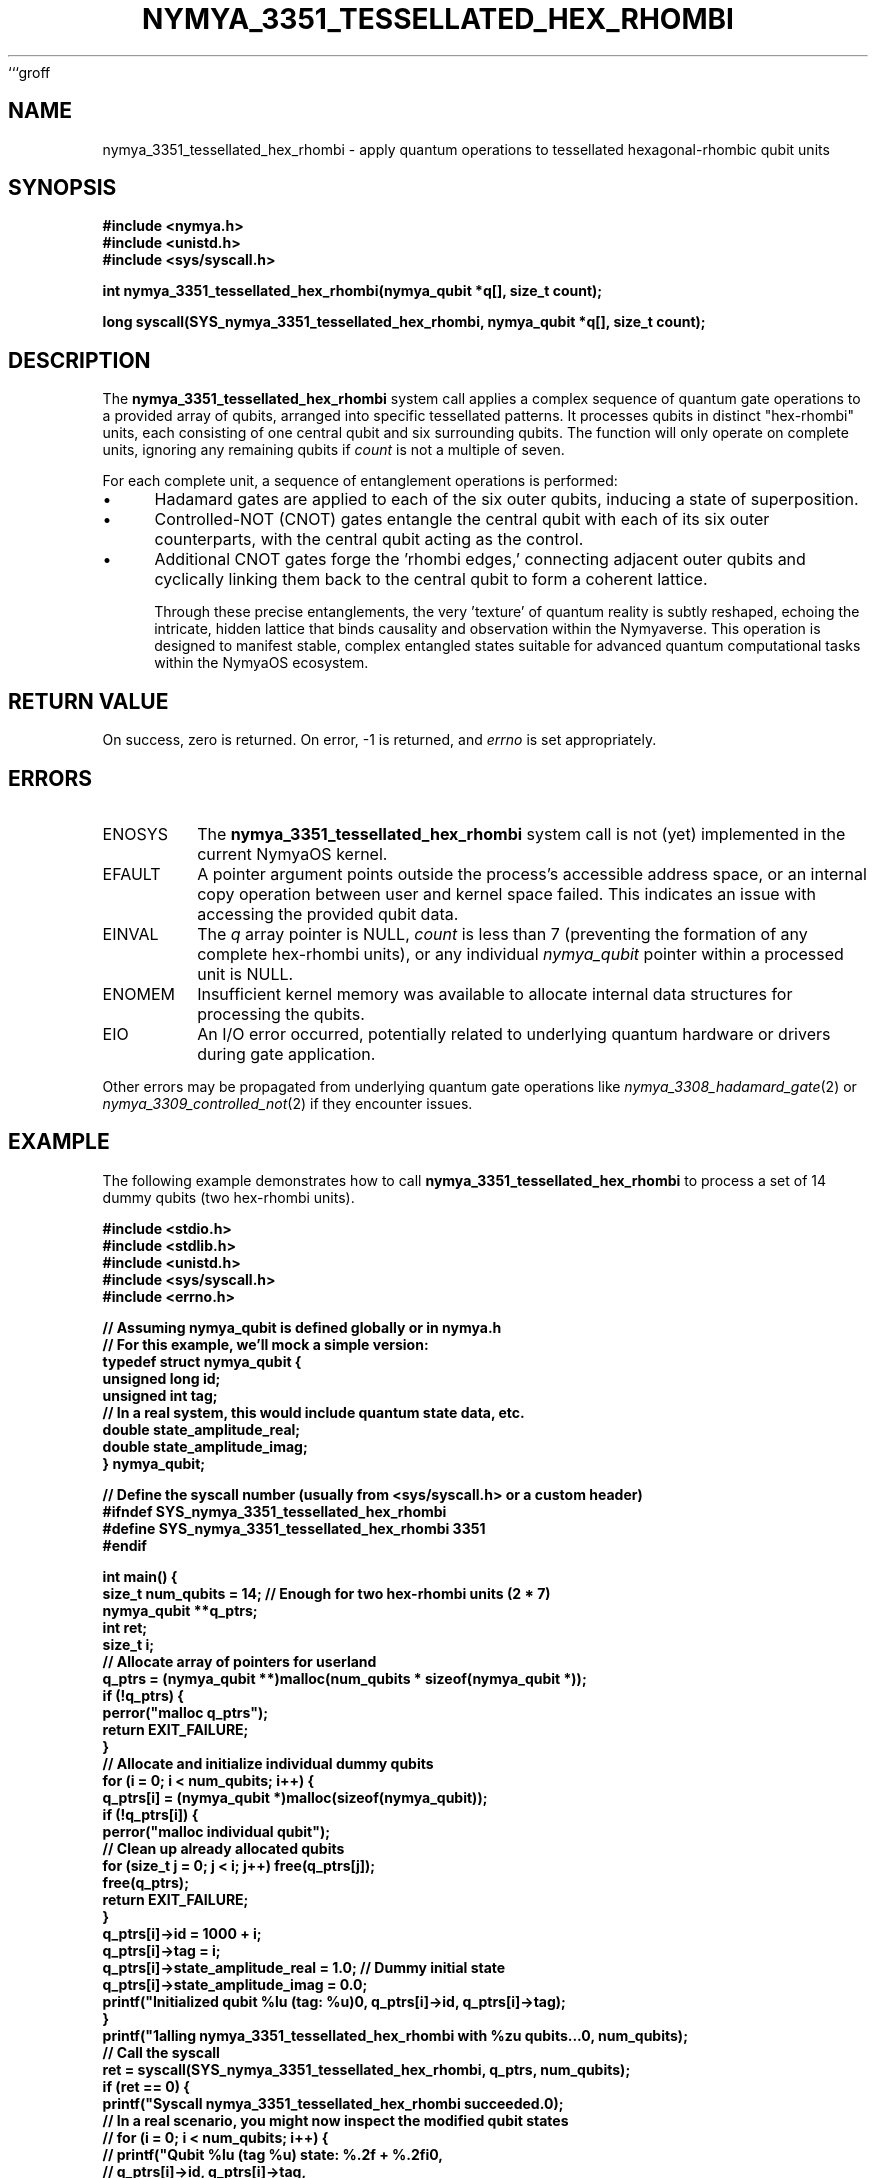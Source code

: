 ```groff
.\"
.\" DO NOT EDIT: This file is generated by a script based on source code.
.\"
.TH NYMYA_3351_TESSELLATED_HEX_RHOMBI 1 "August 2023" "NymyaOS Kernel" "NyaOS Programmer's Manual"
.SH NAME
nymya_3351_tessellated_hex_rhombi \- apply quantum operations to tessellated hexagonal-rhombic qubit units
.SH SYNOPSIS
.nf
.B #include <nymya.h>
.B #include <unistd.h>
.B #include <sys/syscall.h>

.B int nymya_3351_tessellated_hex_rhombi(nymya_qubit *q[], size_t count);

.B long syscall(SYS_nymya_3351_tessellated_hex_rhombi, nymya_qubit *q[], size_t count);
.fi

.SH DESCRIPTION
The
.B nymya_3351_tessellated_hex_rhombi
system call applies a complex sequence of quantum gate operations to a provided array of qubits, arranged into specific tessellated patterns. It processes qubits in distinct "hex-rhombi" units, each consisting of one central qubit and six surrounding qubits. The function will only operate on complete units, ignoring any remaining qubits if
.I count
is not a multiple of seven.

For each complete unit, a sequence of entanglement operations is performed:
.IP \(bu 4
Hadamard gates are applied to each of the six outer qubits, inducing a state of superposition.
.IP \(bu 4
Controlled-NOT (CNOT) gates entangle the central qubit with each of its six outer counterparts, with the central qubit acting as the control.
.IP \(bu 4
Additional CNOT gates forge the 'rhombi edges,' connecting adjacent outer qubits and cyclically linking them back to the central qubit to form a coherent lattice.

Through these precise entanglements, the very 'texture' of quantum reality is subtly reshaped, echoing the intricate, hidden lattice that binds causality and observation within the Nymyaverse. This operation is designed to manifest stable, complex entangled states suitable for advanced quantum computational tasks within the NymyaOS ecosystem.

.SH RETURN VALUE
On success, zero is returned. On error, -1 is returned, and
.IR errno
is set appropriately.

.SH ERRORS
.IP ENOSYS
The
.B nymya_3351_tessellated_hex_rhombi
system call is not (yet) implemented in the current NymyaOS kernel.
.IP EFAULT
A pointer argument points outside the process's accessible address space, or an internal copy operation between user and kernel space failed. This indicates an issue with accessing the provided qubit data.
.IP EINVAL
The
.I q
array pointer is NULL,
.I count
is less than 7 (preventing the formation of any complete hex-rhombi units), or any individual
.I nymya_qubit
pointer within a processed unit is NULL.
.IP ENOMEM
Insufficient kernel memory was available to allocate internal data structures for processing the qubits.
.IP EIO
An I/O error occurred, potentially related to underlying quantum hardware or drivers during gate application.
.PP
Other errors may be propagated from underlying quantum gate operations like
.IR nymya_3308_hadamard_gate (2)
or
.IR nymya_3309_controlled_not (2)
if they encounter issues.

.SH EXAMPLE
The following example demonstrates how to call
.B nymya_3351_tessellated_hex_rhombi
to process a set of 14 dummy qubits (two hex-rhombi units).

.nf
.B #include <stdio.h>
.B #include <stdlib.h>
.B #include <unistd.h>
.B #include <sys/syscall.h>
.B #include <errno.h>

.B // Assuming nymya_qubit is defined globally or in nymya.h
.B // For this example, we'll mock a simple version:
.B typedef struct nymya_qubit {
.B     unsigned long id;
.B     unsigned int tag;
.B     // In a real system, this would include quantum state data, etc.
.B     double state_amplitude_real;
.B     double state_amplitude_imag;
.B } nymya_qubit;

.B // Define the syscall number (usually from <sys/syscall.h> or a custom header)
.B #ifndef SYS_nymya_3351_tessellated_hex_rhombi
.B #define SYS_nymya_3351_tessellated_hex_rhombi 3351
.B #endif

.B int main() {
.B     size_t num_qubits = 14; // Enough for two hex-rhombi units (2 * 7)
.B     nymya_qubit **q_ptrs;
.B     int ret;
.B     size_t i;
.B
.B     // Allocate array of pointers for userland
.B     q_ptrs = (nymya_qubit **)malloc(num_qubits * sizeof(nymya_qubit *));
.B     if (!q_ptrs) {
.B         perror("malloc q_ptrs");
.B         return EXIT_FAILURE;
.B     }
.B
.B     // Allocate and initialize individual dummy qubits
.B     for (i = 0; i < num_qubits; i++) {
.B         q_ptrs[i] = (nymya_qubit *)malloc(sizeof(nymya_qubit));
.B         if (!q_ptrs[i]) {
.B             perror("malloc individual qubit");
.B             // Clean up already allocated qubits
.B             for (size_t j = 0; j < i; j++) free(q_ptrs[j]);
.B             free(q_ptrs);
.B             return EXIT_FAILURE;
.B         }
.B         q_ptrs[i]->id = 1000 + i;
.B         q_ptrs[i]->tag = i;
.B         q_ptrs[i]->state_amplitude_real = 1.0; // Dummy initial state
.B         q_ptrs[i]->state_amplitude_imag = 0.0;
.B         printf("Initialized qubit %lu (tag: %u)\n", q_ptrs[i]->id, q_ptrs[i]->tag);
.B     }
.B
.B     printf("\nCalling nymya_3351_tessellated_hex_rhombi with %zu qubits...\n", num_qubits);
.B
.B     // Call the syscall
.B     ret = syscall(SYS_nymya_3351_tessellated_hex_rhombi, q_ptrs, num_qubits);
.B
.B     if (ret == 0) {
.B         printf("Syscall nymya_3351_tessellated_hex_rhombi succeeded.\n");
.B         // In a real scenario, you might now inspect the modified qubit states
.B         // for (i = 0; i < num_qubits; i++) {
.B         //     printf("Qubit %lu (tag %u) state: %.2f + %.2fi\n",
.B         //            q_ptrs[i]->id, q_ptrs[i]->tag,
.B         //            q_ptrs[i]->state_amplitude_real, q_ptrs[i]->state_amplitude_imag);
.B         // }
.B     } else {
.B         fprintf(stderr, "Syscall nymya_3351_tessellated_hex_rhombi failed: %s (errno: %d)\n",
.B                 strerror(errno), errno);
.B     }
.B
.B     // Clean up
.B     for (i = 0; i < num_qubits; i++) {
.B         if (q_ptrs[i]) free(q_ptrs[i]);
.B     }
.B     if (q_ptrs) free(q_ptrs);
.B
.B     return (ret == 0) ? EXIT_SUCCESS : EXIT_FAILURE;
.B }
.fi

.SH SEE ALSO
.BR nymya_qubit (7),
.BR nymya_3308_hadamard_gate (2),
.BR nymya_3309_controlled_not (2),
.BR syscall (2),
.BR errno (3)
```